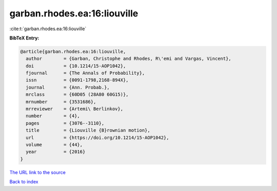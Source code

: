 garban.rhodes.ea:16:liouville
=============================

:cite:t:`garban.rhodes.ea:16:liouville`

**BibTeX Entry:**

.. code-block:: bibtex

   @article{garban.rhodes.ea:16:liouville,
     author        = {Garban, Christophe and Rhodes, R\'emi and Vargas, Vincent},
     doi           = {10.1214/15-AOP1042},
     fjournal      = {The Annals of Probability},
     issn          = {0091-1798,2168-894X},
     journal       = {Ann. Probab.},
     mrclass       = {60D05 (28A80 60G15)},
     mrnumber      = {3531686},
     mrreviewer    = {Artemi\ Berlinkov},
     number        = {4},
     pages         = {3076--3110},
     title         = {Liouville {B}rownian motion},
     url           = {https://doi.org/10.1214/15-AOP1042},
     volume        = {44},
     year          = {2016}
   }

`The URL link to the source <https://doi.org/10.1214/15-AOP1042>`__


`Back to index <../By-Cite-Keys.html>`__

